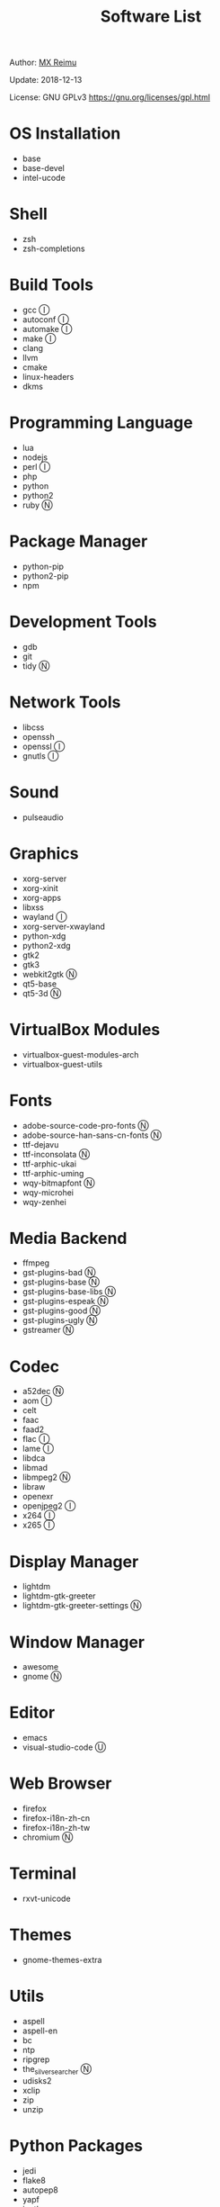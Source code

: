 #+TITLE: Software List

Author: [[https://re-mx.github.io][MX Reimu]]

Update: 2018-12-13

License: GNU GPLv3 https://gnu.org/licenses/gpl.html

* OS Installation
  + base
  + base-devel
  + intel-ucode

* Shell
  + zsh
  + zsh-completions

* Build Tools
  + gcc Ⓘ
  + autoconf Ⓘ
  + automake Ⓘ
  + make Ⓘ
  + clang
  + llvm
  + cmake
  + linux-headers
  + dkms

* Programming Language
  + lua
  + nodejs
  + perl Ⓘ
  + php
  + python
  + python2
  + ruby Ⓝ

* Package Manager
  + python-pip
  + python2-pip
  + npm

* Development Tools
  + gdb
  + git
  + tidy Ⓝ

* Network Tools
  + libcss
  + openssh
  + openssl Ⓘ
  + gnutls Ⓘ

* Sound
  + pulseaudio

* Graphics
  + xorg-server
  + xorg-xinit
  + xorg-apps
  + libxss
  + wayland Ⓘ
  + xorg-server-xwayland
  + python-xdg
  + python2-xdg
  + gtk2
  + gtk3
  + webkit2gtk Ⓝ
  + qt5-base
  + qt5-3d Ⓝ

* VirtualBox Modules
  + virtualbox-guest-modules-arch
  + virtualbox-guest-utils

* Fonts
  + adobe-source-code-pro-fonts Ⓝ
  + adobe-source-han-sans-cn-fonts Ⓝ
  + ttf-dejavu
  + ttf-inconsolata Ⓝ
  + ttf-arphic-ukai
  + ttf-arphic-uming
  + wqy-bitmapfont Ⓝ
  + wqy-microhei
  + wqy-zenhei

* Media Backend
  + ffmpeg
  + gst-plugins-bad Ⓝ
  + gst-plugins-base Ⓝ
  + gst-plugins-base-libs Ⓝ
  + gst-plugins-espeak Ⓝ
  + gst-plugins-good Ⓝ
  + gst-plugins-ugly Ⓝ
  + gstreamer Ⓝ

* Codec
  + a52dec Ⓝ
  + aom Ⓘ
  + celt
  + faac
  + faad2
  + flac Ⓘ
  + lame Ⓘ
  + libdca
  + libmad
  + libmpeg2 Ⓝ
  + libraw
  + openexr
  + openjpeg2 Ⓘ
  + x264 Ⓘ
  + x265 Ⓘ

* Display Manager
  + lightdm
  + lightdm-gtk-greeter
  + lightdm-gtk-greeter-settings Ⓝ

* Window Manager
  + awesome
  + gnome Ⓝ

* Editor
  + emacs
  + visual-studio-code Ⓤ

* Web Browser
  + firefox
  + firefox-i18n-zh-cn
  + firefox-i18n-zh-tw
  + chromium Ⓝ

* Terminal
  + rxvt-unicode

* Themes
  + gnome-themes-extra

* Utils
  + aspell
  + aspell-en
  + bc
  + ntp
  + ripgrep
  + the_silver_searcher Ⓝ
  + udisks2
  + xclip
  + zip
  + unzip

* Python Packages
  + jedi
  + flake8
  + autopep8
  + yapf
  + ipython
  + ipython2
  + pylama

* NPM Packages
  + tern
  + eslint
  + tslint
  + typescript

* Unclassified
  + archlinux-wallpaper
  + gimp
  + gnome-font-viewer
  + gtk-engines
  + gvfs
  + gvfs-nfs
  + libreoffice
  + rhythmbox
  + screenfetch
  + ttf-font-awesome
  + vicious

